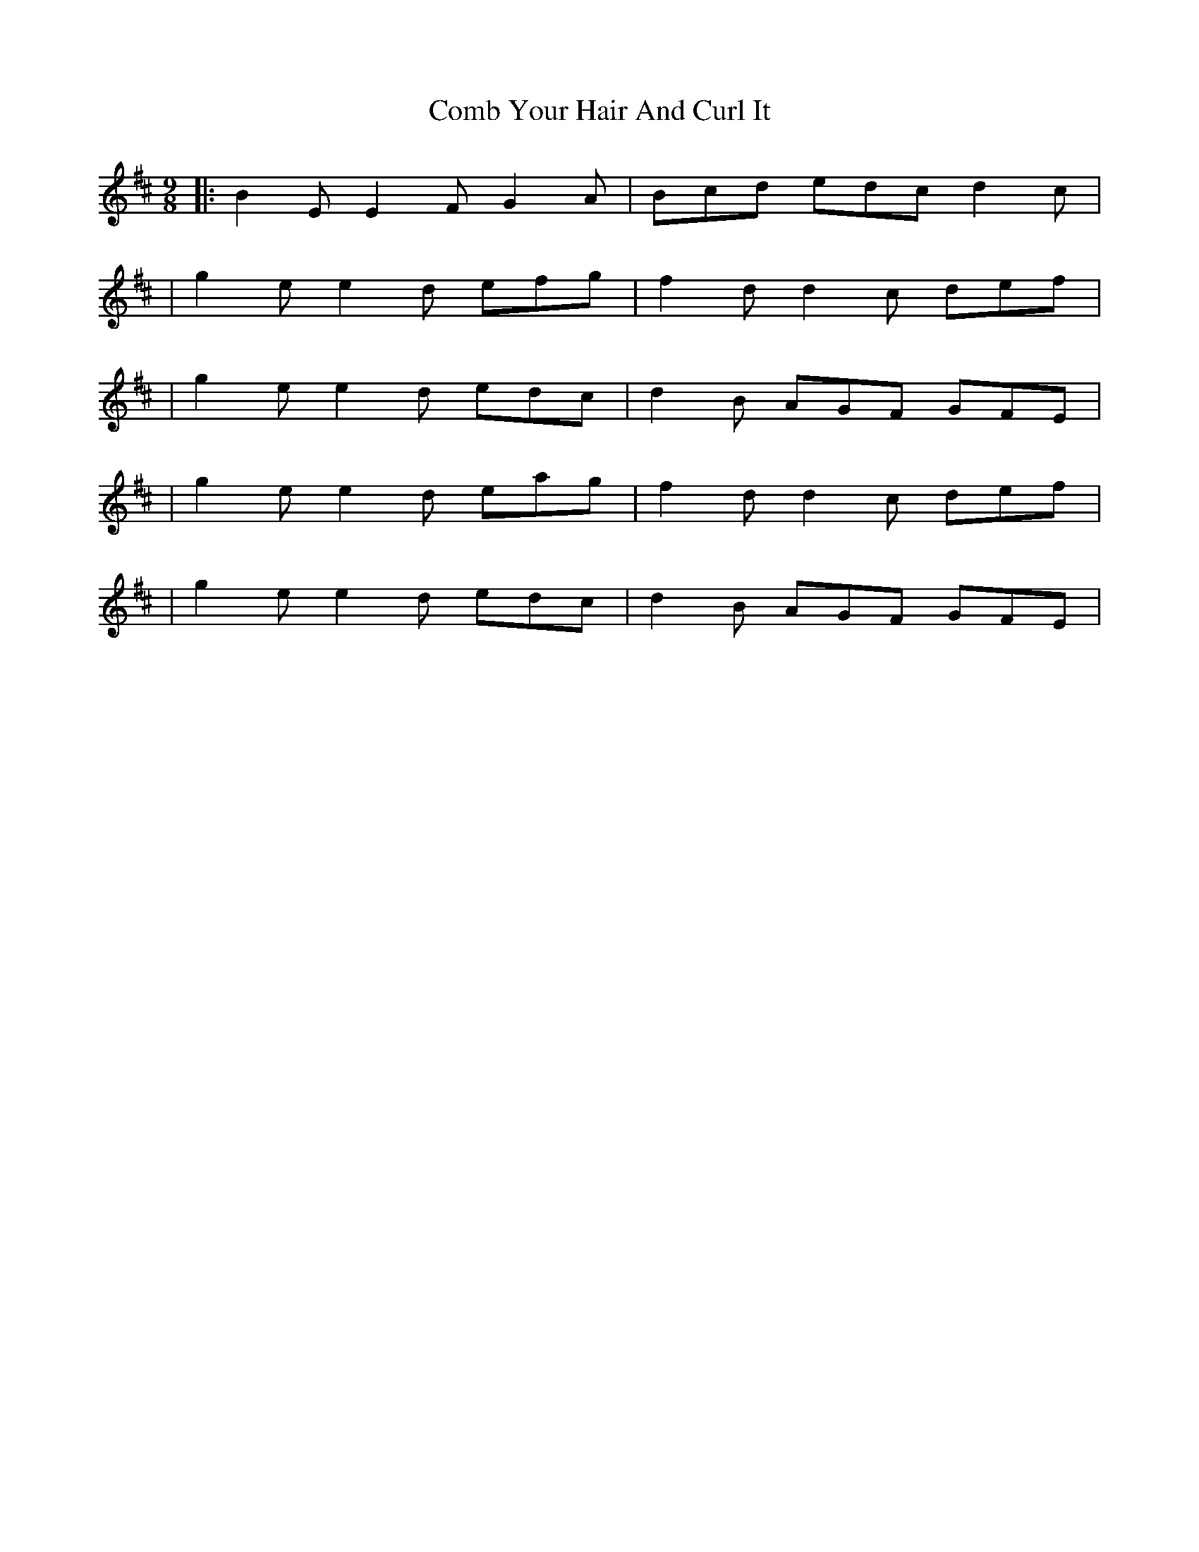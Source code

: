 X: 4
T: Comb Your Hair And Curl It
Z: The Merry Highlander
S: https://thesession.org/tunes/1030#setting14255
R: slip jig
M: 9/8
L: 1/8
K: Dmaj
|: B2E E2F G2A | Bcd edc d2c || g2e e2d efg | f2d d2c def | | g2e e2d edc | d2B AGF GFE || g2e e2d eag | f2d d2c def | | g2e e2d edc | d2B AGF GFE |
